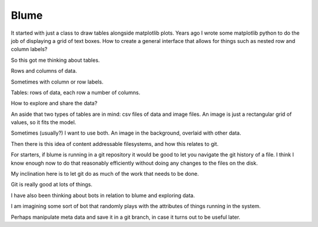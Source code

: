 Blume
=====

It started with just a class to draw tables alongside matplotlib
plots.  Years ago I wrote some matplotlib python to do the job of
displaying a grid of text boxes.  How to create a general interface
that allows for things such as nested row and column labels?

So this got me thinking about tables.

Rows and columns of data.

Sometimes with column or row labels.

Tables: rows of data, each row a number of columns.

How to explore and share the data?

An aside that two types of tables are in mind: csv files of data and
image files.  An image is just a rectangular grid of values, so it
fits the model.

Sometimes (usually?) I want to use both.  An image in the background,
overlaid with other data.

Then there is this idea of content addressable filesystems, and how
this relates to git.

For starters, if blume is running in a git repository it would be good
to let you navigate the git history of a file.  I think I know enough
now to do that reasonably efficiently without doing any changes to the
files on the disk.

My inclination here is to let git do as much of the work that needs to
be done.

Git is really good at lots of things.

I have also been thinking about bots in relation to blume and
exploring data.

I am imagining some sort of bot that randomly plays with the
attributes of things running in the system.

Perhaps manipulate meta data and save it in a git branch, in case it
turns out to be useful later.



